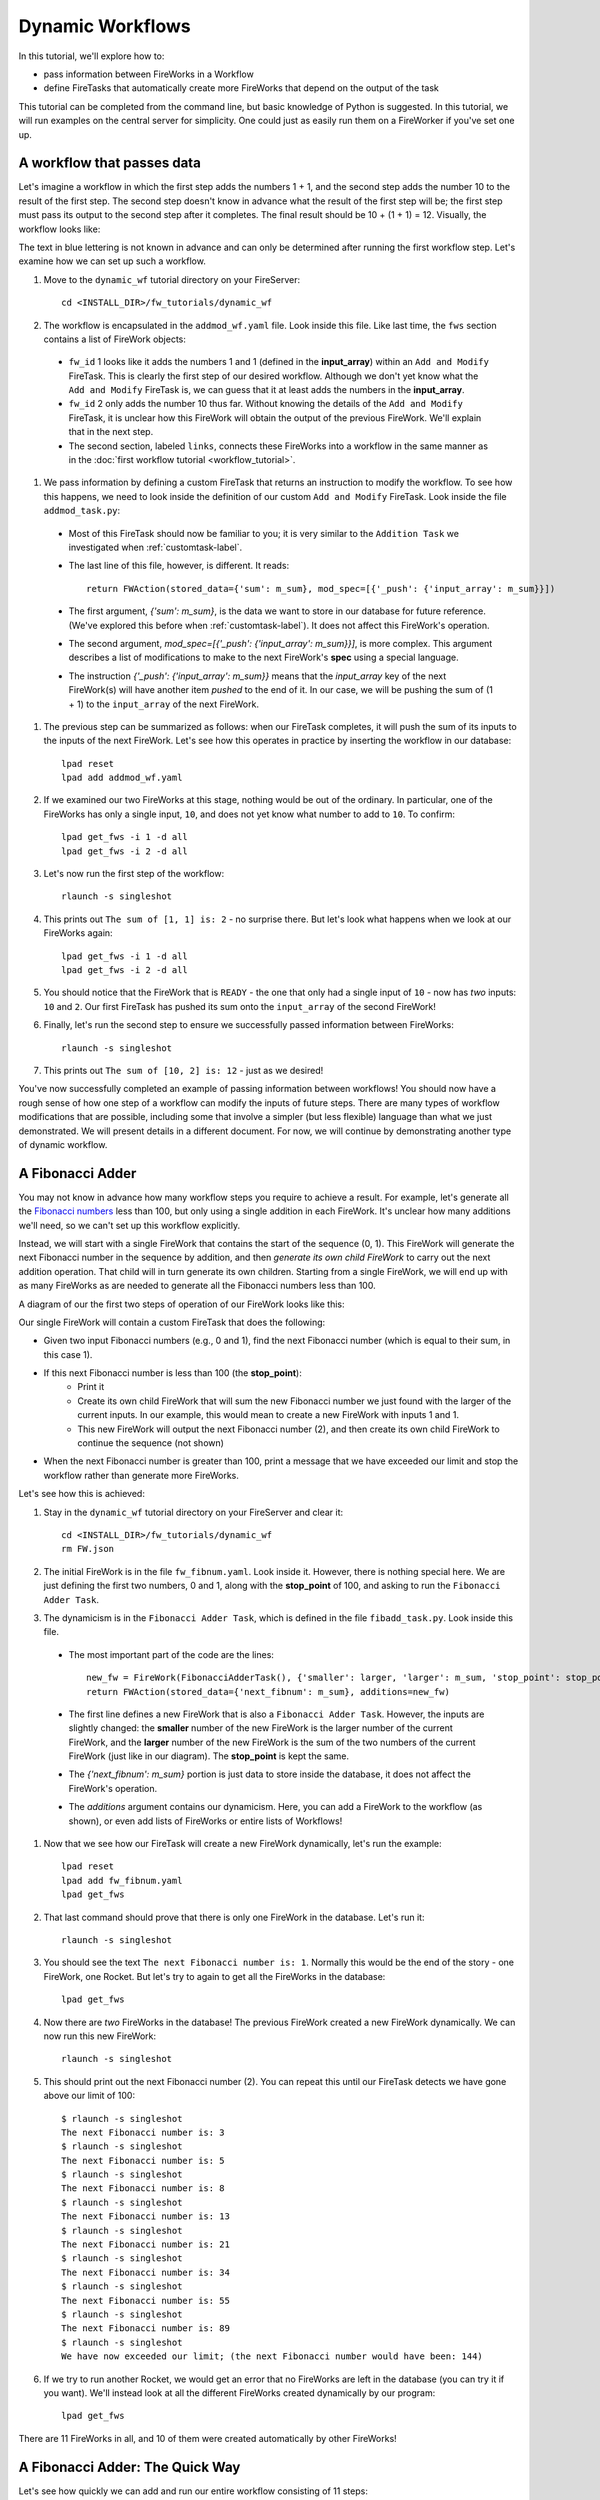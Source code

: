 =================
Dynamic Workflows
=================

In this tutorial, we'll explore how to:

* pass information between FireWorks in a Workflow
* define FireTasks that automatically create more FireWorks that depend on the output of the task

This tutorial can be completed from the command line, but basic knowledge of Python is suggested. In this tutorial, we will run examples on the central server for simplicity. One could just as easily run them on a FireWorker if you've set one up.

A workflow that passes data
===========================
Let's imagine a workflow in which the first step adds the numbers 1 + 1, and the second step adds the number 10 to the result of the first step. The second step doesn't know in advance what the result of the first step will be; the first step must pass its output to the second step after it completes. The final result should be 10 + (1 + 1) = 12. Visually, the workflow looks like:

.. image:: _static/addmod_wf.png
   :width: 200px
   :align: center
   :alt: Add and Modify WF

The text in blue lettering is not known in advance and can only be determined after running the first workflow step. Let's examine how we can set up such a workflow.

1. Move to the ``dynamic_wf`` tutorial directory on your FireServer::

    cd <INSTALL_DIR>/fw_tutorials/dynamic_wf

#. The workflow is encapsulated in the ``addmod_wf.yaml`` file. Look inside this file. Like last time, the ``fws`` section contains a list of FireWork objects:

 * ``fw_id`` 1 looks like it adds the numbers 1 and 1 (defined in the **input_array**) within an ``Add and Modify`` FireTask. This is clearly the first step of our desired workflow. Although we don't yet know what the ``Add and Modify`` FireTask is, we can guess that it at least adds the numbers in the **input_array**.
 * ``fw_id`` 2 only adds the number 10 thus far. Without knowing the details of the ``Add and Modify`` FireTask, it is unclear how this FireWork will obtain the output of the previous FireWork.  We'll explain that in the next step.
 * The second section, labeled ``links``, connects these FireWorks into a workflow in the same manner as in the :doc:`first workflow tutorial <workflow_tutorial>`.

#. We pass information by defining a custom FireTask that returns an instruction to modify the workflow. To see how this happens, we need to look inside the definition of our custom ``Add and Modify`` FireTask. Look inside the file ``addmod_task.py``:

 * Most of this FireTask should now be familiar to you; it is very similar to the ``Addition Task`` we investigated when :ref:`customtask-label`.
 * The last line of this file, however, is different. It reads::

        return FWAction(stored_data={'sum': m_sum}, mod_spec=[{'_push': {'input_array': m_sum}}])

 * The first argument, *{'sum': m_sum}*, is the data we want to store in our database for future reference. (We've explored this before when :ref:`customtask-label`). It does not affect this FireWork's operation.
 * The second argument, *mod_spec=[{'_push': {'input_array': m_sum}}]*, is more complex. This argument describes a list of modifications to make to the next FireWork's **spec** using a special language.
 * The instruction *{'_push': {'input_array': m_sum}}* means that the *input_array* key of the next FireWork(s) will have another item *pushed* to the end of it. In our case, we will be pushing the sum of (1 + 1) to the ``input_array`` of the next FireWork.

#. The previous step can be summarized as follows: when our FireTask completes, it will push the sum of its inputs to the inputs of the next FireWork. Let's see how this operates in practice by inserting the workflow in our database::

    lpad reset
    lpad add addmod_wf.yaml

#. If we examined our two FireWorks at this stage, nothing would be out of the ordinary. In particular, one of the FireWorks has only a single input, ``10``, and does not yet know what number to add to ``10``. To confirm::

    lpad get_fws -i 1 -d all
    lpad get_fws -i 2 -d all

#. Let's now run the first step of the workflow::

    rlaunch -s singleshot

#. This prints out ``The sum of [1, 1] is: 2`` - no surprise there. But let's look what happens when we look at our FireWorks again::

    lpad get_fws -i 1 -d all
    lpad get_fws -i 2 -d all

#. You should notice that the FireWork that is ``READY`` - the one that only had a single input of ``10`` - now has *two* inputs: ``10`` and ``2``. Our first FireTask has pushed its sum onto the ``input_array`` of the second FireWork!

#. Finally, let's run the second step to ensure we successfully passed information between FireWorks::

    rlaunch -s singleshot

#. This prints out ``The sum of [10, 2] is: 12`` - just as we desired!

You've now successfully completed an example of passing information between workflows! You should now have a rough sense of how one step of a workflow can modify the inputs of future steps. There are many types of workflow modifications that are possible, including some that involve a simpler (but less flexible) language than what we just demonstrated. We will present details in a different document. For now, we will continue by demonstrating another type of dynamic workflow.

A Fibonacci Adder
=================

You may not know in advance how many workflow steps you require to achieve a result. For example, let's generate all the `Fibonacci numbers <http://en.wikipedia.org/wiki/Fibonacci_number>`_ less than 100, but only using a single addition in each FireWork. It's unclear how many additions we'll need, so we can't set up this workflow explicitly.

Instead, we will start with a single FireWork that contains the start of the sequence (0, 1). This FireWork will generate the next Fibonacci number in the sequence by addition, and then *generate its own child FireWork* to carry out the next addition operation. That child will in turn generate its own children. Starting from a single FireWork, we will end up with as many FireWorks as are needed to generate all the Fibonacci numbers less than 100.

A diagram of our the first two steps of operation of our FireWork looks like this:

.. image:: _static/fibnum_wf.png
   :width: 200px
   :align: center
   :alt: Fibonacci Number Workflow

Our single FireWork will contain a custom FireTask that does the following:

* Given two input Fibonacci numbers (e.g., 0 and 1), find the next Fibonacci number (which is equal to their sum, in this case 1).
* If this next Fibonacci number is less than 100 (the **stop_point**):
    * Print it
    * Create its own child FireWork that will sum the new Fibonacci number we just found with the larger of the current inputs. In our example, this would mean to create a new FireWork with inputs 1 and 1.
    * This new FireWork will output the next Fibonacci number (2), and then create its own child FireWork to continue the sequence (not shown)

* When the next Fibonacci number is greater than 100, print a message that we have exceeded our limit and stop the workflow rather than generate more FireWorks.

Let's see how this is achieved:

1. Stay in the ``dynamic_wf`` tutorial directory on your FireServer and clear it::

    cd <INSTALL_DIR>/fw_tutorials/dynamic_wf
    rm FW.json

#. The initial FireWork is in the file ``fw_fibnum.yaml``. Look inside it. However, there is nothing special here. We are just defining the first two numbers, 0 and 1, along with the **stop_point** of 100, and asking to run the ``Fibonacci Adder Task``.

#. The dynamicism is in the ``Fibonacci Adder Task``, which is defined in the file ``fibadd_task.py``. Look inside this file.

 * The most important part of the code are the lines::

    new_fw = FireWork(FibonacciAdderTask(), {'smaller': larger, 'larger': m_sum, 'stop_point': stop_point})
    return FWAction(stored_data={'next_fibnum': m_sum}, additions=new_fw)

 * The first line defines a new FireWork that is also a ``Fibonacci Adder Task``. However, the inputs are slightly changed: the **smaller** number of the new FireWork is the larger number of the current FireWork, and the **larger** number of the new FireWork is the sum of the two numbers of the current FireWork (just like in our diagram). The **stop_point** is kept the same.
 * The *{'next_fibnum': m_sum}* portion is just data to store inside the database, it does not affect the FireWork's operation.
 * The *additions* argument contains our dynamicism. Here, you can add a FireWork to the workflow (as shown), or even add lists of FireWorks or entire lists of Workflows!

#. Now that we see how our FireTask will create a new FireWork dynamically, let's run the example::

    lpad reset
    lpad add fw_fibnum.yaml
    lpad get_fws

#. That last command should prove that there is only one FireWork in the database. Let's run it::

    rlaunch -s singleshot

#. You should see the text ``The next Fibonacci number is: 1``. Normally this would be the end of the story - one FireWork, one Rocket. But let's try to again to get all the FireWorks in the database::

    lpad get_fws

#. Now there are *two* FireWorks in the database! The previous FireWork created a new FireWork dynamically. We can now run this new FireWork::

    rlaunch -s singleshot

#. This should print out the next Fibonacci number (2). You can repeat this until our FireTask detects we have gone above our limit of 100::

    $ rlaunch -s singleshot
    The next Fibonacci number is: 3
    $ rlaunch -s singleshot
    The next Fibonacci number is: 5
    $ rlaunch -s singleshot
    The next Fibonacci number is: 8
    $ rlaunch -s singleshot
    The next Fibonacci number is: 13
    $ rlaunch -s singleshot
    The next Fibonacci number is: 21
    $ rlaunch -s singleshot
    The next Fibonacci number is: 34
    $ rlaunch -s singleshot
    The next Fibonacci number is: 55
    $ rlaunch -s singleshot
    The next Fibonacci number is: 89
    $ rlaunch -s singleshot
    We have now exceeded our limit; (the next Fibonacci number would have been: 144)

#. If we try to run another Rocket, we would get an error that no FireWorks are left in the database (you can try it if you want). We'll instead look at all the different FireWorks created dynamically by our program::

    lpad get_fws

There are 11 FireWorks in all, and 10 of them were created automatically by other FireWorks!

A Fibonacci Adder: The Quick Way
================================

Let's see how quickly we can add and run our entire workflow consisting of 11 steps::

    lpad add fw_fibnum.yaml
    rlaunch -s rapidfire

That was quick! You might even try again with the **stop_point** in fw_fibnum.yaml raised to a higher value.

.. note:: The rapidfire option creates a new directory for each launch. At the end of the last script you will have many directories starting with ``launcher_``. You might want to clean these up after running.

Python example (optional)
-------------------------

Here is complete Python code for running a dynamic workflow. Note that this code is no different than running any other custom FireWork - it is almost identical to the code we used to run the AdditionTask() two tutorials ago::

    from fireworks.core.firework import FireWork
    from fireworks.core.fworker import FWorker
    from fireworks.core.launchpad import LaunchPad
    from fireworks.core.rocket_launcher import rapidfire
    from fw_tutorials.dynamic_wf.fibadd_task import FibonacciAdderTask

    # set up the LaunchPad and reset it
    launchpad = LaunchPad()
    launchpad.reset('', require_password=False)

    # create the FireWork consisting of a custom "Fibonacci" task
    firework = FireWork(FibonacciAdderTask(), spec={"smaller": 0, "larger": 1, "stop_point": 100})

    # store workflow and launch it locally
    launchpad.add_wf(firework)
    rapidfire(launchpad, FWorker())

Next step: Learning to design workflows
=======================================

You've now explored examples of designing many types of workflows, ranging from very simple and deterministic to quite flexible and dynamic. In the :doc:`final workflow tutorial </design_tips>`, we'll provide some tips on mapping your computing workload into FireTasks, FireWorks, and Workflows.
